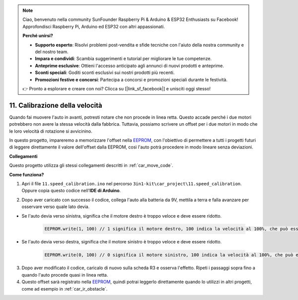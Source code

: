 .. note::

    Ciao, benvenuto nella community SunFounder Raspberry Pi & Arduino & ESP32 Enthusiasts su Facebook! Approfondisci Raspberry Pi, Arduino ed ESP32 con altri appassionati.

    **Perché unirsi?**

    - **Supporto esperto**: Risolvi problemi post-vendita e sfide tecniche con l'aiuto della nostra community e del nostro team.
    - **Impara e condividi**: Scambia suggerimenti e tutorial per migliorare le tue competenze.
    - **Anteprime esclusive**: Ottieni l'accesso anticipato agli annunci di nuovi prodotti e anteprime.
    - **Sconti speciali**: Goditi sconti esclusivi sui nostri prodotti più recenti.
    - **Promozioni festive e concorsi**: Partecipa a concorsi e promozioni speciali durante le festività.

    👉 Pronto a esplorare e creare con noi? Clicca su [|link_sf_facebook|] e unisciti oggi stesso!

.. _speed_calibration:

11. Calibrazione della velocità
===================================

Quando fai muovere l'auto in avanti, potresti notare che non procede in linea retta. 
Questo accade perché i due motori potrebbero non avere la stessa velocità dalla fabbrica. 
Tuttavia, possiamo scrivere un offset per i due motori in modo che le loro velocità di rotazione si avvicinino.

In questo progetto, 
impareremo a memorizzare l'offset nella `EEPROM <https://docs.arduino.cc/learn/built-in-libraries/eeprom>`_, con l'obiettivo di permettere a tutti i progetti futuri di leggere direttamente il valore dell'offset dalla EEPROM, 
così l'auto potrà procedere in modo lineare senza deviazioni.

**Collegamenti**

Questo progetto utilizza gli stessi collegamenti descritti in :ref:`car_move_code`.


**Come funziona?**

1. Apri il file ``11.speed_calibration.ino`` nel percorso ``3in1-kit\car_project\11.speed_calibration``. Oppure copia questo codice nell'**IDE di Arduino**.

.. raw:: html

    <iframe src=https://create.arduino.cc/editor/sunfounder01/66dc7ee5-31a5-418e-9aa2-43e7820cf5e6/preview?embed style="height:510px;width:100%;margin:10px 0" frameborder=0></iframe>


2. Dopo aver caricato con successo il codice, collega l'auto alla batteria da 9V, mettila a terra e falla avanzare per osservare verso quale lato devia.

* Se l'auto devia verso sinistra, significa che il motore destro è troppo veloce e deve essere ridotto.

    .. code-block:: arduino

        EEPROM.write(1, 100) // 1 significa il motore destro, 100 indica la velocità al 100%, che può essere impostata a 90, 95, ecc., a seconda della situazione reale.

* Se l'auto devia verso destra, significa che il motore sinistro è troppo veloce e deve essere ridotto.

    .. code-block:: arduino

        EEPROM.write(0, 100) // 0 significa il motore sinistro, 100 indica la velocità al 100%, che può essere impostata a 90, 95, ecc., a seconda della situazione reale.

3. Dopo aver modificato il codice, caricalo di nuovo sulla scheda R3 e osserva l'effetto. Ripeti i passaggi sopra fino a quando l'auto procede quasi in linea retta.

4. Questo offset sarà registrato nella `EEPROM <https://docs.arduino.cc/learn/built-in-libraries/eeprom>`_, quindi potrai leggerlo direttamente quando lo utilizzi in altri progetti, come ad esempio in :ref:`car_ir_obstacle`.


.. code-block:: arduino
    :emphasize-lines: 1,3,4,27,28,50,51

    #include <EEPROM.h>

    float leftOffset = 1.0;
    float rightOffset = 1.0;

    const int A_1B = 5;
    const int A_1A = 6;
    const int B_1B = 9;
    const int B_1A = 10;

    const int rightIR = 7;
    const int leftIR = 8;

    void setup() {
        Serial.begin(9600);

        //motor
        pinMode(A_1B, OUTPUT);
        pinMode(A_1A, OUTPUT);
        pinMode(B_1B, OUTPUT);
        pinMode(B_1A, OUTPUT);

        //IR obstacle
        pinMode(leftIR, INPUT);
        pinMode(rightIR, INPUT);

        leftOffset = EEPROM.read(0) * 0.01;//read the offset of the left motor
        rightOffset = EEPROM.read(1) * 0.01;//read the offset of the right motor
    }

    void loop() {

        int left = digitalRead(leftIR);   // 0: Obstructed  1: Empty
        int right = digitalRead(rightIR);
        int speed = 150;

        if (!left && right) {
            backLeft(speed);
        } else if (left && !right) {
            backRight(speed);
        } else if (!left && !right) {
            moveBackward(speed);
        } else {
            moveForward(speed);
        }
    }

    void moveForward(int speed) {
        analogWrite(A_1B, 0);
        analogWrite(A_1A, int(speed * leftOffset));
        analogWrite(B_1B, int(speed * rightOffset));
        analogWrite(B_1A, 0);
    }

    void moveBackward(int speed) {
        analogWrite(A_1B, speed);
        analogWrite(A_1A, 0);
        analogWrite(B_1B, 0);
        analogWrite(B_1A, speed);
    }

    void backLeft(int speed) {
        analogWrite(A_1B, speed);
        analogWrite(A_1A, 0);
        analogWrite(B_1B, 0);
        analogWrite(B_1A, 0);
    }

    void backRight(int speed) {
        analogWrite(A_1B, 0);
        analogWrite(A_1A, 0);
        analogWrite(B_1B, 0);
        analogWrite(B_1A, speed);
    }

